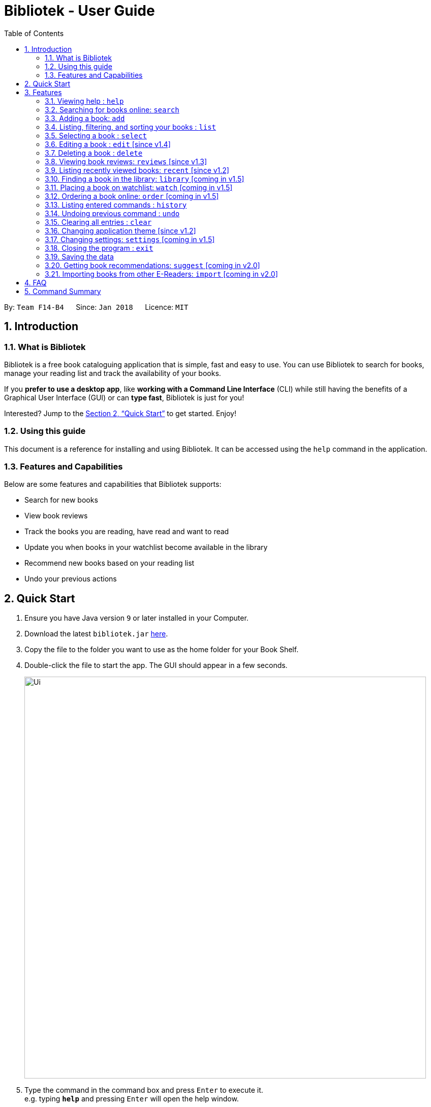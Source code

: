 = Bibliotek - User Guide
:toc: left
:toc-title: Table of Contents
:sectnums:
:imagesDir: images
:stylesDir: stylesheets
:xrefstyle: full
:experimental:
ifdef::env-github[]
:tip-caption: :bulb:
:note-caption: :information_source:
endif::[]
:repoURL: https://github.com/CS2103JAN2018-F14-B4/main

By: `Team F14-B4`      Since: `Jan 2018`      Licence: `MIT`

== Introduction

=== What is Bibliotek

Bibliotek is a free book cataloguing application that is simple, fast and easy to use.
You can use Bibliotek to search for books, manage your reading list and track the availability of your books.

If you *prefer to use a desktop app*, like *working with a Command Line Interface* (CLI)
while still having the benefits of a Graphical User Interface (GUI) or can *type fast*, Bibliotek is just for you!

Interested? Jump to the <<Quick Start>> to get started. Enjoy!

=== Using this guide
This document is a reference for installing and using Bibliotek.
It can be accessed using the `help` command in the application.

=== Features and Capabilities
Below are some features and capabilities that Bibliotek supports:

* Search for new books
* View book reviews
* Track the books you are reading, have read and want to read
* Update you when books in your watchlist become available in the library
* Recommend new books based on your reading list
* Undo your previous actions

== Quick Start

.  Ensure you have Java version `9` or later installed in your Computer.
.  Download the latest `bibliotek.jar` link:{repoURL}/releases[here].
.  Copy the file to the folder you want to use as the home folder for your Book Shelf.
.  Double-click the file to start the app. The GUI should appear in a few seconds.
+
image::Ui.png[width="790"]
+
.  Type the command in the command box and press kbd:[Enter] to execute it. +
e.g. typing *`help`* and pressing kbd:[Enter] will open the help window.
.  Some example commands you can try:

* *`list`* : lists all books
* **`search t/Babylon's Ashes c/Science Fiction`** : searches for books with `Babylon's Ashes` in their title, belonging to the category `Science Fiction`.
* **`delete 3`** : deletes the 3rd book shown in the current list
* *`exit`* : exits the app

.  Refer to <<Features>> for details of each command.

[[Features]]
== Features

====
*Command Format*

* Words in `UPPER_CASE` are the parameters you supply e.g. in `search t/TITLE`, `TITLE` is a parameter which you can use as `search t/Harry Potter`.
* Items in square brackets are optional e.g you can use `[t/TITLE] [a/AUTHOR]` as `t/Harry Potter a/Rowling` or as `t/Harry Potter` (but there cannot be no parameters).
* Items with `…`​ after them can be used multiple times, including zero times. For example, you can use `[a/AUTHOR]...` as `{nbsp}` (i.e. 0 times), `a/Dubner`, `a/Dubner a/Steven Levitt`, etc.
* Parameters can be in any order. For example, if the command specifies `a/AUTHOR t/TITLE`, `t/TITLE a/AUTHOR` is acceptable.
====

=== Viewing help : `help`

If you are unsure of some commands, use the `help` command to open this document. +
Format: `help`

=== Searching for books online: `search`

Want to lookup for a specific book? Browsing for new books? Use the `search` command. +
Format: `search [SEARCH_TERM] [i/ISBN] [t/TITLE] [a/AUTHOR] [c/CATEGORY]`

****
* Searches online for books using the specified `SEARCH_TERM` and constraints on its `ISBN`, `TITLE`, `AUTHOR`, and `CATEGORY`.
* At least one of the fields must be provided.
****

WARNING: You can only perform `search` with Internet connection.

If you want to find any books with `Harry Potter` as keyword, enter `search Harry Potter`.

Bibliotek shows `Searching for matching books...` to indicate that your `search` is being processed.
This may take some time since an external service is being called to fetch your search results.

image::SearchCommandSearching.png[width="700"]

When your search results are ready, Bibliotek shows `Found xx matching books.` and displays your
search results in the left panel.

image::SearchCommandFound.png[width="700"]

NOTE: If Bibliotek shows `Failed to retrieve information from online.`, it means your search request has timed out.
You should try again after some time.

Other examples:

* `search Artemis a/Andy Weir` +
Returns a list of books related to `Artemis`, where `Andy Weir` matches one of the authors.
* `search t/Babylon's Ashes c/Science Fiction` +
Returns a list of `Science Fiction` books that contains `Babylon's Ashes` in the title.

=== Adding a book: `add`

If you find a book you wish to read in your search results, you can add this book into your book shelf. Use the `add` command. +
Format: `add INDEX`

****
* Adds the book at the specified `INDEX`.
* The index refers to the index number shown in your search results.
* The index *must be a positive integer* 1, 2, 3, ...
****

WARNING: You cannot perform `add` when the list shown is your book shelf. +
You also need Internet connection.

Suppose you have the following search results.

image::SearchCommandFound.png[width="700"]

If you want to add `Harry Potter and the Classical World` to your book shelf, enter `add 2`.

Bibliotek shows `Adding the book into your book shelf...` to indicate that your `add` is being processed.
This may take some time since an external service is being called to fetch more detailed information about
the book before adding it to your book shelf.

image::AddCommandAdding.png[width="700"]

Once the necessary information is fetched and the book is added, Bibliotek shows `New book added: TITLE - Authors: AUTHORS`.

image::AddCommandAdded.png[width="700"]

You can verify that the book have been added by entering `list t/TITLE`. In this case, you can enter `list t/Harry Potter`.

image::AddCommandAddedConfirmation.png[width="700"]

Other examples:

* `search t/Babylon's Ashes c/Science Fiction` +
`add 1` +
Adds the 1st book in the search results.

=== Listing, filtering, and sorting your books : `list`

If you want to view all the books in your book shelf or just a portion of them, use the `list` command. +
Format: `list [t/TITLE] [a/AUTHOR] [c/CATEGORY] [s/STATUS] [p/PRIORITY] [r/RATING] [by/SORT_BY]`

****
* Lists all books in your book shelf that satisfies all the constraints on `TITLE`, `AUTHOR`, `CATEGORY`, `STATUS`, `PRIORITY` and `RATING`, and sort them according to `SORT_BY`.
* All parameters are case-insensitive.
* `STATUS` must be one of the following (items in parenthesis are aliases): `read` (`r`), `unread` (`u`), or `reading` (`rd`).
* `PRIORITY` must be one of the following (items in parenthesis are aliases): `none` (`n`), `low` (`l`), `medium` (`m`), or `high` (`h`).
* `RATING` must be a valid rating from 0 to 5, or -1, to select unrated books.
* `SORT_BY` must be one of the following:

[options="header",]
|==================================================================
|To sort by ... |Sort Mode |Aliases
|Title (ascending) |`titleA` |`tA`, `title`, `t`
|Title (descending) |`titleD` |`tD`
|Status (order by `READ`, `UNREAD`, `READING`) |`statusA` |`sA`, `status`, `s`
|Status (reverse order) |`statusD` |`sD`
|Priority (order by `NONE`, `LOW`, `MEDIUM`, `HIGH`) |`priorityA` |`pA`, `priority`, `p`
|Priority (reverse order) |`priorityD` |`pD`
|Rating (ascending) |`ratingA` |`rA`, `rating`, `r`
|Rating (descending) |`ratingD` |`rD`
|==================================================================

* If no `SORT_BY` is provided, the default sorting order will be used, which sorts by status (ordered by `READING`, `UNREAD`, `READ`). Within books of the same status, they will be sorted by priority (ordered by `HIGH`, `MEDIUM`, `LOW`, `NONE`). Finally, within books of the same priority, they will be sorted in alphabetical order according to their titles.
* If no constraints are provided, all books will be listed.
****

If you want to view all books in your book shelf, you can simply enter `list`.

Bibliotek shows `Listed xx books.` to indicate that the command was successful.
The left panel will show all the books in your book shelf.

image::ListCommand.png[width="700"]

Other examples:

* `list a/Andy Weir by/title` +
Lists books in your book shelf that contains `Andy Weir` in one of the authors' name, and sort them in alphabetical order according to their titles.
* `list t/Babylon's Ashes c/Science Fiction` +
Lists `Science Fiction` books in your book shelf that contains `Babylon's Ashes` in the title.

=== Selecting a book : `select`

If you are interested in a book and want to view more information about it, use `select`. +
Format: `select INDEX`

****
* Selects the book at the specified `INDEX` and displays detailed information about it.
* The index refers to the index number shown in the most recent listing.
* The index *must be a positive integer* `1, 2, 3, ...`
****

Suppose you have the following search results.

image::SearchCommandFound.png[width="700"]

If you are interested in `The Ivory Tower and Harry Potter` and wish to view more information,
enter `select 3`.

Bibliotek shows `Selected Book: 3` to indicate that your `select` is successful. The left panel
is auto-scrolled to the selected book and the right panel shows detailed information of the book.

image::SelectCommand.png[width="700"]

Alternatively, instead of entering `select 3`, you can directly select `The Ivory Tower and Harry Potter`
by clicking on it in the left panel.

Bibliotek shows the detailed information of the book in the right panel. Note that no confirmation message
will be shown in this case.

image::SelectCommandUI.png[width="700"]

Other examples:

* `list` +
`select 2` +
Selects the 2nd book in your book shelf.
* `list p/HIGH` +
`select 1` +
Selects the 1st book among books with `HIGH` priority in your book shelf.
* `search Artemis a/Andy Weir` +
`select 1` +
Selects the 1st book in the search results.

=== Editing a book : `edit` [since v1.4]

After reading a book, you may want to give the book a rating or set the book as read. Or, you may want
to change the priority of books to remind yourself what you should read next. These can be done using `edit`. +
Format: `edit INDEX [s/STATUS] [p/PRIORITY] [r/RATING]`

****
* Edits the book at the specified `INDEX`. The index refers to the index number shown in the most recent listing. The index *must be a positive integer* 1, 2, 3, ...
* At least one of the optional fields must be provided.
* Existing values will be updated to the input values.
* `STATUS` must be one of the following (items in parenthesis are aliases): `read` (`r`), `unread` (`u`), or `reading` (`rd`).
* `PRIORITY` must be one of the following (items in parenthesis are aliases): `none` (`n`), `low` (`l`), `medium` (`m`), or `high` (`h`).
* `RATING` must be a valid rating from 0 to 5, or -1, to select unrated books.
****

WARNING: You can only perform `edit` when the list shown is from your book shelf.

Examples:

* `edit 1 p/high` +
Changes the priority of the 1st book to `HIGH`.
* `edit 2 s/read r/5` +
Marks the 2nd book as `READ` and changes its rating to `5`.

=== Deleting a book : `delete`

No longer want a book in your book shelf? Remove it using `delete`. +
Format: `delete INDEX`

****
* Deletes the book at the specified `INDEX`.
* The index refers to the index number shown in the most recent listing.
* The index *must be a positive integer* 1, 2, 3, ...
****

WARNING: You can only perform `delete` if the list shown is from your book shelf.

TIP: You don't have to delete books after reading them. Simply mark them as read.
They may serve as useful reference in the future.

Suppose you have the following books in your book shelf.

image::ListCommand.png[width="700"]

If you no longer want to read `Harry Potter and the Classical World` and wish to remove it from your book shelf, enter `delete 1`.

Bibliotek shows `Deleted Book: TITLE - Authors: AUTHORS` to indicate that your `delete` is successful.
The book no longer exist in the left panel.

image::DeleteCommand.png[width="700"]

Other examples:

* `list t/Harry Potter` +
`delete 1` +
Deletes the 1st book in the results of the `list` command.

=== Viewing book reviews: `reviews` [since v1.3]

If a book catches your eyes but you are not sure whether it's worth the read, use
`reviews` to find out what other readers think. +
Format: `reviews INDEX`

****
* Loads reviews of the book at the specified `INDEX`.
* The index refers to the index number shown in the most recent listing.
* The index *must be a positive integer* 1, 2, 3, ...
****

WARNING: You can only perform `reviews` with Internet connection.

Suppose you have the following search results.

image::SearchCommandFound.png[width="700"]

If you want to view book reviews for `Consider Phlebas`, enter `reviews 2`.

Bibliotek shows `Showing reviews for book: TITLE - Authors: AUTHORS.` and displays a browser at the right panel.
The browser will begin loading the reviews page of the book on https://goodreads.com[goodreads].
Once the web page has loaded, you will be able to see the reviews, as shown below.

image::ReviewsCommandLoaded.png[width="700"]

Other examples:

* `search t/Babylon's Ashes c/Science Fiction` +
`reviews 1` +
Shows online reviews of 1st book in the search results.

=== Listing recently viewed books: `recent` [since v1.2]

You recently selected a book in one of your searches but did not add it into your
book shelf, and now you have trouble searching up that book again? No worries, `recent`
is designed to take care of this. +
Format: `recent`

****
* Lists the books you recently selected in reverse chronological order.
* Limited to the last 50 books.
****

[NOTE]
====
You can select books in the `recent` list, but this will not count as a newest selection.
====

Suppose you recently selected `The Ivory Tower and Harry Potter` in your search results.

image::SelectCommand.png[width="700"]

You did not add the book into your book shelf. After performing various other selections,
you regret not adding `The Ivory Tower and Harry Potter` into your book shelf. Instead of
performing the search again, you can enter `recent` to view recently selected books.

Bibliotek shows `Listed all recently selected books.` to indicate that your `recent` command
is successful. You can scroll down the left panel to locate `The Ivory Tower and Harry Potter`
(index 4 in this case).

image::RecentCommand.png[width="700"]

You can then enter `add 4` to add the book into your book shelf.

NOTE: If you don't see the intended book in the list, then too many book selections have been performed after
that book.

=== Finding a book in the library: `library` [coming in v1.5]

If you want to know whether a book is available in a library, use `library`. +
Format: `library INDEX`

****
* Check for the availability of a book in a <<settings-library,pre-configured library>>.
* Default library searched is National Library Board.
****

WARNING: You can only perform `library` with Internet connection.

Examples:

* `list` +
`library 1` +
Search your chosen library for the 1st book in your book shelf.

=== Placing a book on watchlist: `watch` [coming in v1.5]

Interested in so many books that searching them up using `library` is time consuming?
With `watch`, you can automatically get notified when a book in your watchlist
becomes available at the library, saving you the trouble! +
Format: `watch INDEX`

****
* Adds the book at the specified `INDEX` into your watchlist.
* The index refers to the index number shown in the most recent listing.
* The index *must be a positive integer* 1, 2, 3, ...
****

[NOTE]
====
Bibliotek informs you of the availability of your watchlisted books in the library
everytime you start up the application.
====

=== Ordering a book online: `order` [coming in v1.5]

If you wish to purchase a book, use `order`. +
Format: `order INDEX`

****
* Navigates to the purchase page for the book at the specified `INDEX`.
* The online shopping site used is the <<settings-order,pre-configured site>>.
* The index refers to the index number shown in the most recent listing.
* The index *must be a positive integer* 1, 2, 3, ...
****

WARNING: You can only perform `order` with Internet connection.

Examples:

* `list` +
`order 1` +
Opens the purchase page of the 1st book in your book shelf in your chosen site.

=== Listing entered commands : `history`

If you want to view the commands that you have entered previously, use `history`. +
Format: `history`

****
* Lists the previous commands in reverse chronological order.
****

[NOTE]
====
Pressing the kbd:[&uarr;] and kbd:[&darr;] arrows will display the previous and next input respectively in the command box.
====

=== Undoing previous command : `undo`

If you regret executing a command, use `undo` to reverse your action. +
Format: `undo`

****
* Restores the book shelf to the state before the previous _undoable_ command was executed.
****

[NOTE]
====
Undoable commands: those commands that modify the book shelf's content (`add`, `delete`, `edit` and `clear`).
====

Suppose you just deleted a book `Harry Potter and the Classical World`.

image::DeleteCommand.png[width="700"]

If you regret your deletion and wish to undo it, enter `undo`.

Bibliotek shows `Undo success!` to indicate that your `undo` is successful. `Harry Potter and the Classical World` is back in your
book shelf as seen in the left panel.

image::UndoCommand.png[width="700"]

NOTE: Your entire book shelf is shown in the left panel after performing `undo`.

Other examples:

* `select 1` +
`list` +
`undo` +
The `undo` command fails as there are no undoable commands executed previously.

* `delete 1` +
`clear` +
`undo` (reverses the `clear` command) +
`undo` (reverses the `delete 1` command) +

=== Clearing all entries : `clear`

Don't need the data in your book shelf anymore? Remove them using `clear`. +
Format: `clear`

WARNING: You can only perform `clear` if the list shown is from your book shelf.

If you want to delete all books, enter `clear`.

Bibliotek shows `Book shelf has been cleared!` to indicate that your `clear` is successful.
The left and right panels are now empty.

image::ClearCommand.png[width="700"]

=== Changing application theme [since v1.2]

If you don't like the default theme used by Bibliotek, you can change it using `theme`. +
Format: `theme THEME_NAME`

****
* `THEME_NAME` must specify a valid theme, and is case-insensitive.
* The current available themes are: `white`, `light`, and `dark`.
* The default theme is `white`
****

You can change the application to the white theme using `theme white`.

Bibliotek shows `Application theme changed to: white` to indicate that your theme change is successful.

image::ThemeWhite.png[width="700"]

The same goes for `theme light`:

image::ThemeLight.png[width="700"]

And `theme dark`:

image::ThemeDark.png[width="700"]

=== Changing settings: `settings` [coming in v1.5]

==== Command alias [coming in v1.5]

If you don't like the word for a command or think it is too long, you can add a
command alias to make the command more intuitive or reduce typing. +
Format: `settings alias/COMMAND: ALIAS`

****
* Change the alias of the given command.
* Each command can have 1 alias.
* By default, all commands have no alias.
****

TIP: Remove the alias using `settings alias/COMMAND:`

Examples:

* `settings alias/add: a` +
Change the command alias of `add` to `a`.

* `settings alias/add:` +
Remove the command alias of `add`.

[[settings-library]]
==== Library [coming in v2.0]

If you want to search for books in other libraries, you can change your settings. +
Format: `settings lib/LIBRARY`

****
* Change the library searched when you perform `library`.
* Default library searched is National Library Board.
****

[NOTE]
====
Only some libraries are supported. Do https://f14-b4.netlify.com/contactus[contact us]
if there are other libraries you wish are supported.
====

[[settings-order]]
==== Online shopping site [coming in v2.0]

If you want to purchase books on other online booksellers, you can change your settings. +
Format: `settings order/SITE`

****
* Change the online bookseller searched when you perform `order`.
* Default online book selling site is Book Depository.
****

[NOTE]
====
Only some sites are supported. Do https://f14-b4.netlify.com/contactus[contact us]
if there are other sites you wish are supported.
====

==== Font size [coming in v2.0]

Think the font size is too small or large for your liking? You can customize the
font size to your own needs. +
Format: `settings fontsize/FONTSIZE`

==== Password [coming in v2.0]

If you want to keep your data secure, you can opt to set a password for the application. +
Format: `settings password/PASSWORD`

[NOTE]
====
You will be prompted for the password upon starting up the application. You will
not need to enter it again thereafter (ie. when using commands).
====

TIP: Remove your password using `settings password/`

=== Closing the program : `exit`

Use `exit` to close the program. +
Format: `exit`

=== Saving the data

Bibliotek saves data in the hard disk automatically after any command that changes the data. +
There is no need to save manually.

=== Getting book recommendations: `suggest` [coming in v2.0]

Having problems deciding what to read next? Bibliotek can give you book recommendations
based on the books in your book shelf. Use `suggest` to obtain your personalized recommendations! +
Format: `suggest`

TIP: Give appropriate ratings to books you have read to obtain recommendations that are closer to your preferences.

=== Importing books from other E-Readers: `import` [coming in v2.0]

If you are using other E-Readers and have many books in your collection that you wish to
add into your Bibliotek book shelf, `import` is the command you are looking for. +
Format: `import SOURCE`

== FAQ

*Q*: How do I transfer my data to another Computer? +
*A*: Install the app in the other computer and overwrite the empty data file it creates with the file that contains the data of your previous Bibliotek folder.

*Q*: Why do my commands keep timing out? +
*A*: The external service may be down at the moment. You should try again after some time.

*Q*: I have a problem and this guide did not help. +
*A*: Post in our https://github.com/CS2103JAN2018-F14-B4/main/issues[issues page] and we will try our best to answer your queries.

== Command Summary

[width="70%",options="header",]
|=======================================================================
|Command |Syntax
|*Add* |`add INDEX`

e.g. `add 1`
|*Clear* |`clear`
|*Delete* |`delete INDEX`
|*Edit* |`edit INDEX [s/STATUS] [p/PRIORITY] [r/RATING]`

e.g. `edit 2 s/READ r/5`
|*Exit* |`exit`
|*Help* |`help`
|*History* |`history`
|*List* |`list`
|*Recent* |`recent`
|*Reviews* |`reviews INDEX`
|*Search* |`search [SEARCH_TERM] [i/ISBN] [t/TITLE] [a/AUTHOR] [c/CATEGORY]`

e.g. `search t/Babylon's Ashes c/Science Fiction`
|*Select* |`select INDEX`
|*Theme* |`theme THEME_NAME`
|*Undo* |`undo`
|=======================================================================
